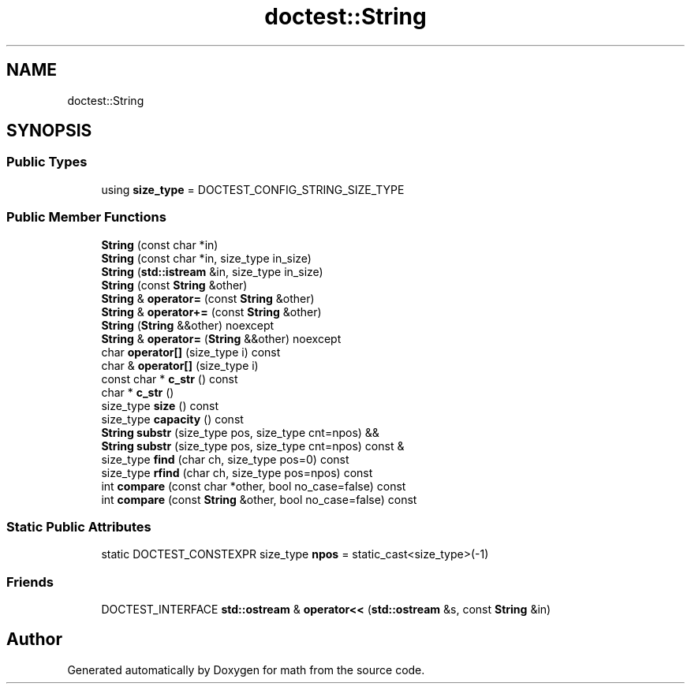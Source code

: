 .TH "doctest::String" 3 "Version latest" "math" \" -*- nroff -*-
.ad l
.nh
.SH NAME
doctest::String
.SH SYNOPSIS
.br
.PP
.SS "Public Types"

.in +1c
.ti -1c
.RI "using \fBsize_type\fP = DOCTEST_CONFIG_STRING_SIZE_TYPE"
.br
.in -1c
.SS "Public Member Functions"

.in +1c
.ti -1c
.RI "\fBString\fP (const char *in)"
.br
.ti -1c
.RI "\fBString\fP (const char *in, size_type in_size)"
.br
.ti -1c
.RI "\fBString\fP (\fBstd::istream\fP &in, size_type in_size)"
.br
.ti -1c
.RI "\fBString\fP (const \fBString\fP &other)"
.br
.ti -1c
.RI "\fBString\fP & \fBoperator=\fP (const \fBString\fP &other)"
.br
.ti -1c
.RI "\fBString\fP & \fBoperator+=\fP (const \fBString\fP &other)"
.br
.ti -1c
.RI "\fBString\fP (\fBString\fP &&other) noexcept"
.br
.ti -1c
.RI "\fBString\fP & \fBoperator=\fP (\fBString\fP &&other) noexcept"
.br
.ti -1c
.RI "char \fBoperator[]\fP (size_type i) const"
.br
.ti -1c
.RI "char & \fBoperator[]\fP (size_type i)"
.br
.ti -1c
.RI "const char * \fBc_str\fP () const"
.br
.ti -1c
.RI "char * \fBc_str\fP ()"
.br
.ti -1c
.RI "size_type \fBsize\fP () const"
.br
.ti -1c
.RI "size_type \fBcapacity\fP () const"
.br
.ti -1c
.RI "\fBString\fP \fBsubstr\fP (size_type pos, size_type cnt=npos) &&"
.br
.ti -1c
.RI "\fBString\fP \fBsubstr\fP (size_type pos, size_type cnt=npos) const &"
.br
.ti -1c
.RI "size_type \fBfind\fP (char ch, size_type pos=0) const"
.br
.ti -1c
.RI "size_type \fBrfind\fP (char ch, size_type pos=npos) const"
.br
.ti -1c
.RI "int \fBcompare\fP (const char *other, bool no_case=false) const"
.br
.ti -1c
.RI "int \fBcompare\fP (const \fBString\fP &other, bool no_case=false) const"
.br
.in -1c
.SS "Static Public Attributes"

.in +1c
.ti -1c
.RI "static DOCTEST_CONSTEXPR size_type \fBnpos\fP = static_cast<size_type>(\-1)"
.br
.in -1c
.SS "Friends"

.in +1c
.ti -1c
.RI "DOCTEST_INTERFACE \fBstd::ostream\fP & \fBoperator<<\fP (\fBstd::ostream\fP &s, const \fBString\fP &in)"
.br
.in -1c

.SH "Author"
.PP 
Generated automatically by Doxygen for math from the source code\&.
